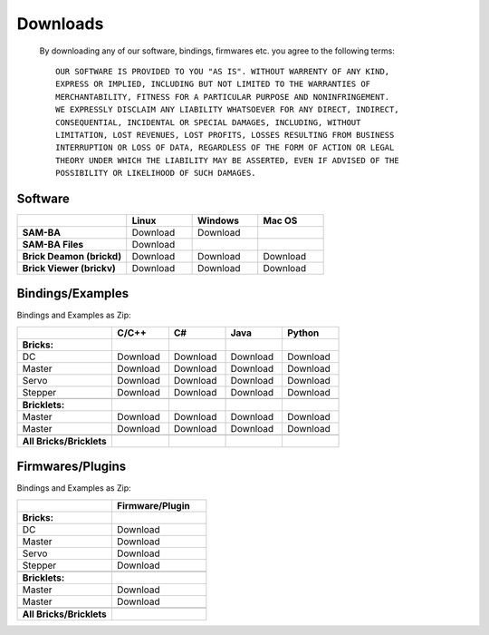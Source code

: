 .. _downloads:

Downloads
=========

   By downloading any of our software, bindings, firmwares etc. 
   you agree to the following terms::

     OUR SOFTWARE IS PROVIDED TO YOU "AS IS". WITHOUT WARRENTY OF ANY KIND, 
     EXPRESS OR IMPLIED, INCLUDING BUT NOT LIMITED TO THE WARRANTIES OF 
     MERCHANTABILITY, FITNESS FOR A PARTICULAR PURPOSE AND NONINFRINGEMENT. 
     WE EXPRESSLY DISCLAIM ANY LIABILITY WHATSOEVER FOR ANY DIRECT, INDIRECT, 
     CONSEQUENTIAL, INCIDENTAL OR SPECIAL DAMAGES, INCLUDING, WITHOUT 
     LIMITATION, LOST REVENUES, LOST PROFITS, LOSSES RESULTING FROM BUSINESS 
     INTERRUPTION OR LOSS OF DATA, REGARDLESS OF THE FORM OF ACTION OR LEGAL 
     THEORY UNDER WHICH THE LIABILITY MAY BE ASSERTED, EVEN IF ADVISED OF THE 
     POSSIBILITY OR LIKELIHOOD OF SUCH DAMAGES.
   
.. terms from arduino.cc, and berkely-based copyrights

   
.. _downloads_software:

Software
--------


.. raw:: html

   <div class="center_table">

.. csv-table::
   :header: "", "Linux", "Windows", "Mac OS"
   :widths: 25, 15, 15, 15

	  "**SAM-BA**", "Download", "Download", ""
	  "**SAM-BA Files**", "Download"
	  "**Brick Deamon (brickd)**", "Download", "Download", "Download"
	  "**Brick Viewer (brickv)**", "Download", "Download", "Download"

.. raw:: html

   </div>


.. _downloads_bindings_examples:

Bindings/Examples
-----------------

Bindings and Examples as Zip:

.. raw:: html

   <div class="center_table">

.. csv-table::
   :header: "", "C/C++", "C#", "Java", "Python"
   :widths: 25, 15, 15, 15, 15

	  "**Bricks:**","","","",""
	  "DC", "Download", "Download", "Download", "Download"
	  "Master", "Download", "Download", "Download", "Download"
	  "Servo", "Download", "Download", "Download", "Download"
	  "Stepper", "Download", "Download", "Download", "Download"
	  "","","","",""
	  "**Bricklets:**","","","",""
	  "Master", "Download", "Download", "Download", "Download"
	  "Master", "Download", "Download", "Download", "Download"
	  "","","","",""
	  "**All Bricks/Bricklets**","","","",""

.. raw:: html

   </div>



.. _downloads_firmwares_plugins:

Firmwares/Plugins
-----------------

Bindings and Examples as Zip:


.. raw:: html

   <div class="center_table">

.. csv-table::
   :header: "", "Firmware/Plugin"
   :widths: 15, 15

	  "**Bricks:**",""
	  "DC", "Download"
	  "Master", "Download"
	  "Servo", "Download"
	  "Stepper", "Download"
	  "",""
	  "**Bricklets:**",""
	  "Master", "Download"
	  "Master", "Download"
	  "",""
	  "**All Bricks/Bricklets**",""

.. raw:: html

   </div>

